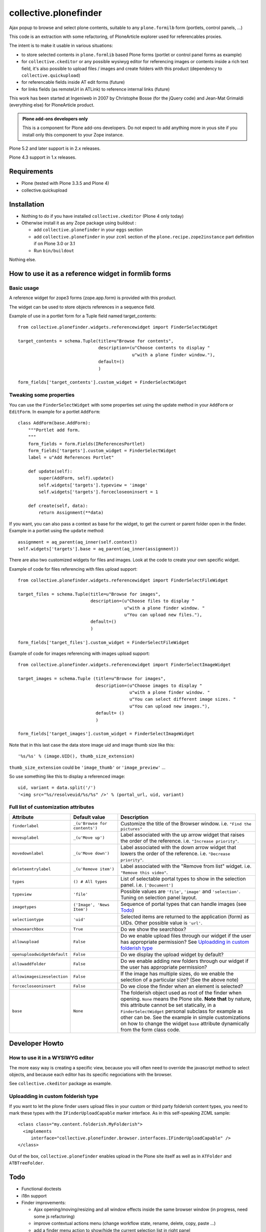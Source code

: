 ======================
collective.plonefinder
======================

Ajax popup to browse and select plone contents, suitable to any
``plone.formilb`` form (portlets, control panels, ...)

This code is an extraction with some refactoring, of PloneArticle explorer used
for referencables proxies.

The intent is to make it usable in various situations:

- to store selected contents in ``plone.formlib`` based Plone forms (portlet or
  control panel forms as example)

- for ``collective.ckeditor`` or any possible wysiwyg editor for referencing
  images or contents inside a rich text field, it's also possible to upload
  files / images and create folders with this product (dependency to
  ``collective.quickupload``)

- for referencable fields inside AT edit forms (future)

- for links fields (as remoteUrl in ATLink) to reference internal links (future)

This work has been started at Ingeniweb in 2007 by Christophe Bosse (for the
jQuery code) and Jean-Mat Grimaldi (everything else) for PloneArticle product.

.. admonition::
   Plone add-ons developers only

   This is a component for Plone add-ons developers. Do not expect to add
   anything more in yous site if you install only this component to your Zope
   instance.

Plone 5.2 and later support is in 2.x releases.

Plone 4.3 support in 1.x releases.

Requirements
============

* Plone (tested with Plone 3.3.5 and Plone 4)
* collective.quickupload

Installation
============

* Nothing to do if you have installed ``collective.ckeditor`` (Plone 4 only
  today)

* Otherwise install it as any Zope package using buildout :

  - add ``collective.plonefinder`` in your ``eggs`` section

  - add ``collective.plonefinder`` in your ``zcml`` section of the
    ``plone.recipe.zope2instance`` part definition if on Plone 3.0 or 3.1

  - Run ``bin/buildout``

Nothing else.

How to use it as a reference widget in formlib forms
====================================================

Basic usage
-----------

A reference widget for zope3 forms (zope.app.form) is provided with this product.

The widget can be used to store objects references in a sequence field.

Example of use in a portlet form for a Tuple field named target_contents::

    from collective.plonefinder.widgets.referencewidget import FinderSelectWidget

    target_contents = schema.Tuple(title=u"Browse for contents",
                                   description=(u"Choose contents to display "
                                                u"with a plone finder window."),
                                   default=()
                                   )

    form_fields['target_contents'].custom_widget = FinderSelectWidget

Tweaking some properties
------------------------

You can use the ``FinderSelectWidget`` with some properties set using the update
method in your ``AddForm`` or ``EditForm``. In example for a portlet ``AddForm``::

    class AddForm(base.AddForm):
        """Portlet add form.
        """
        form_fields = form.Fields(IReferencesPortlet)
        form_fields['targets'].custom_widget = FinderSelectWidget
        label = u"Add References Portlet"

        def update(self):
            super(AddForm, self).update()
            self.widgets['targets'].typeview = 'image'
            self.widgets['targets'].forcecloseoninsert = 1

        def create(self, data):
            return Assignment(**data)

If you want, you can also pass a context as base for the widget, to get the
current or parent folder open in the finder. Example in a portlet using the
``update`` method::

        assignment = aq_parent(aq_inner(self.context))
        self.widgets['targets'].base = aq_parent(aq_inner(assignment))

There are also two customized widgets for files and images. Look at the code to
create your own specific widget.

Example of code for files referencing with files upload support::

    from collective.plonefinder.widgets.referencewidget import FinderSelectFileWidget

    target_files = schema.Tuple(title=u"Browse for images",
                                description=(u"Choose files to display "
                                             u"with a plone finder window. "
                                             u"You can upload new files."),
                                default=()
                                )

    form_fields['target_files'].custom_widget = FinderSelectFileWidget

Example of code for images referencing with images upload support::

    from collective.plonefinder.widgets.referencewidget import FinderSelectImageWidget

    target_images = schema.Tuple (title=u"Browse for images",
                                  description=(u"Choose images to display "
                                               u"with a plone finder window. "
                                               u"You can select different image sizes. "
                                               u"You can upload new images."),
                                  default= ()
                                  )

    form_fields['target_images'].custom_widget = FinderSelectImageWidget

Note that in this last case the data store image uid and image thumb size like
this::

    '%s/%s' % (image.UID(), thumb_size_extension)

``thumb_size_extension`` could be ``'image_thumb'`` or ``'image_preview'`` ...

So use something like this to display a referenced image::

    uid, variant = data.split('/')
    '<img src="%s/resolveuid/%s/%s" />' % (portal_url, uid, variant)

Full list of customization attributes
-------------------------------------

.. list-table::
   :widths: 20 20 60
   :header-rows: 1

   * - Attribute
     - Default value
     - Description
   * - ``finderlabel``
     - ``_(u'Browse for contents')``
     - Customize the title of the Browser window. i.e. ``"Find the pictures"``
   * - ``moveuplabel``
     - ``_(u'Move up')``
     - Label associated with the up arrow widget that raises the order of the
       reference. i.e. ``"Increase priority"``.
   * - ``movedownlabel``
     - ``_(u'Move down')``
     - Label associated with the down arrow widget that lowers the order of the
       reference. i.e. ``"Decrease priority"``.
   * - ``deleteentrylabel``
     - ``_(u'Remove item')``
     - Label associated with the "Remove from list" widget. i.e. ``"Remove this
       video"``.
   * - ``types``
     - ``() # All types``
     - List of selectable portal types to show in the selection
       panel. i.e. ``['Document']``
   * - ``typeview``
     - ``'file'``
     - Possible values are ``'file'``, ``'image'`` and ``'selection'``. Tuning
       on selection panel layout.
   * - ``imagetypes``
     - ``('Image', 'News Item')``
     - Sequence of portal types that can handle images (see `Todo`_)
   * - ``selectiontype``
     - ``'uid'``
     - Selected items are returned to the application (form) as UIDs. Other
       possible value is ``'url'``.
   * - ``showsearchbox``
     - ``True``
     - Do we show the searchbox?
   * - ``allowupload``
     - ``False``
     - Do we enable upload files through our widget if the user has appropriate
       permission? See `Uploadding in custom folderish type`_
   * - ``openuploadwidgetdefault``
     - ``False``
     - Do we display the upload widget by default?
   * - ``allowaddfolder``
     - ``False``
     - Do we enable adding new folders through our widget if the user has
       appropriate permission?
   * - ``allowimagesizeselection``
     - ``False``
     - If the image has multiple sizes, do we enable the selection of a
       particular size? (See the above note)
   * - ``forcecloseoninsert``
     - ``False``
     - Do we close the finder when an element is selected?
   * - ``base``
     - ``None``
     - The folderish object used as root of the finder when opening. ``None``
       means the Plone site. **Note that** by nature, this attribute cannot be
       set statically, in a ``FinderSelectWidget`` personal subclass for example
       as other can be. See the example in simple customizations on how to
       change the widget ``base`` attribute dynamically from the form class
       code.


Developer Howto
===============

How to use it in a WYSIWYG editor
---------------------------------

The more easy way is creating a specific view, because you will often need to
override the javascript method to select objects, and because each editor has
its specific negociations with the browser.

See ``collective.ckeditor`` package as example.


Uploadding in custom folderish type
-----------------------------------

If you want to let the plone finder users upload files in your custom or third
party folderish content types, you need to mark these types with the
``IFinderUploadCapable`` marker interface. As in this self-speaking ZCML
sample::

  <class class="my.content.folderish.MyFolderish">
    <implements
       interface="collective.plonefinder.browser.interfaces.IFinderUploadCapable" />
  </class>

Out of the box, ``collective.plonefinder`` enables upload in the Plone site
itself as well as in ``ATFolder`` and ``ATBTreeFolder``.

Todo
====

- Functional doctests

- i18n support

- Finder improvements:

  - Ajax opening/moving/resizing and all window effects inside the same browser
    window (in progress, need some js refactoring)

  - improve contextual actions menu (change workflow state, rename, delete,
    copy, paste ...)

  - add a finder menu action to show/hide the current selection list in right
    panel

  - remove items from selection list in finder window

- Improve zope3 reference widget properties

  - add option to hide/show or just mark selected items in finder browsing
    results (just need to store the finder blacklist in session)

  - add option to set a specific catalog query stored in session

  - add option to change finder catalog.

- New zope3 widget to store urls (for a string field)

- Archetypes support:

  - ATPloneFinderWidget for Reference fields (not a big challenge, just need to
    use ATReferenceBrowserWidget as base to start the work)

  - ATLinkWidget to store internal links

- Dexterity support (z3c.form)

- Supplement ``types`` and ``imagetypes`` attributes with others uning
  interfaces for a better flexibility.

- Provide as parameter a factory that provides the results in the desired
  format. i.e You need a particular attribute of the target or some computed
  value.

- Componentize the code for more flexibility.

Any contribution is welcome, contact support@ingeniweb.com.

Authors
=======

Jean-mat Grimaldi - Alter Way Solutions

Code repository
===============

https://github.com/collective/collective.plonefinder

Support
=======

- Questions and comments to support@ingeniweb.com
